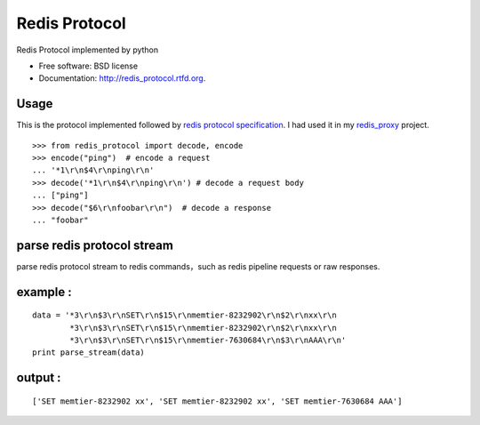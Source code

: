 ===============================
Redis Protocol
===============================

.. image:: https://badge.fury.io/py/redis_protocol.png
    :target: http://badge.fury.io/py/redis_protocol
    
.. image:: https://travis-ci.org/youngking/redis_protocol.png?branch=master
        :target: https://travis-ci.org/youngking/redis_protocol

.. image:: https://pypip.in/d/redis_protocol/badge.png
        :target: https://crate.io/packages/redis_protocol?version=latest


Redis Protocol implemented by python

* Free software: BSD license
* Documentation: http://redis_protocol.rtfd.org.

Usage
--------
This is the protocol implemented followed by `redis protocol specification <http://redis.io/topics/protocol>`_.
I had used it in my `redis_proxy <https://github.com/youngking/redis_proxy>`_ project.

::

    >>> from redis_protocol import decode, encode
    >>> encode("ping")  # encode a request 
    ... '*1\r\n$4\r\nping\r\n'
    >>> decode('*1\r\n$4\r\nping\r\n') # decode a request body
    ... ["ping"]
    >>> decode("$6\r\nfoobar\r\n")  # decode a response
    ... "foobar"


parse redis protocol stream  
------
parse redis protocol stream to redis commands，such as redis pipeline requests or raw responses.

example :
-----------
::

    data = '*3\r\n$3\r\nSET\r\n$15\r\nmemtier-8232902\r\n$2\r\nxx\r\n
            *3\r\n$3\r\nSET\r\n$15\r\nmemtier-8232902\r\n$2\r\nxx\r\n
            *3\r\n$3\r\nSET\r\n$15\r\nmemtier-7630684\r\n$3\r\nAAA\r\n'
    print parse_stream(data)

output :
-----------
::

    ['SET memtier-8232902 xx', 'SET memtier-8232902 xx', 'SET memtier-7630684 AAA']
